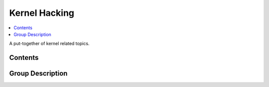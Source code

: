 Kernel Hacking
==============

.. contents::
   :local:

A put-together of kernel related topics.

Contents
--------

.. .. toctree::
..    :maxdepth: 1
.. 
..    build/

Group Description
-----------------

.. jf-group:: kernel

.. jf-topicgraph::
   :entries: kernel

.. .. toctree::
..    :maxdepth: 1
..    :glob:
..    :hidden:
.. 
..    */topic
